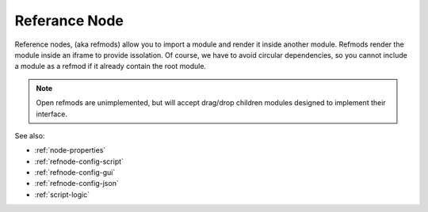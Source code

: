.. _`refnode-closed`:

Referance Node
==============

Reference nodes, (aka refmods) allow you to import a module and render it
inside another module.  Refmods render the module inside an iframe to provide
issolation.  Of course, we have to avoid circular dependencies, so you cannot
include a module as a refmod if it already contain the root module.


.. note::

    Open refmods are unimplemented, but will accept drag/drop children
    modules designed to implement their interface.


See also:

* :ref:`node-properties`
* :ref:`refnode-config-script`
* :ref:`refnode-config-gui`
* :ref:`refnode-config-json`
* :ref:`script-logic`


